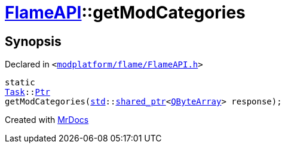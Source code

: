 [#FlameAPI-getModCategories]
= xref:FlameAPI.adoc[FlameAPI]::getModCategories
:relfileprefix: ../
:mrdocs:


== Synopsis

Declared in `&lt;https://github.com/PrismLauncher/PrismLauncher/blob/develop/launcher/modplatform/flame/FlameAPI.h#L28[modplatform&sol;flame&sol;FlameAPI&period;h]&gt;`

[source,cpp,subs="verbatim,replacements,macros,-callouts"]
----
static
xref:Task.adoc[Task]::xref:Task/Ptr.adoc[Ptr]
getModCategories(xref:std.adoc[std]::xref:std/shared_ptr.adoc[shared&lowbar;ptr]&lt;xref:QByteArray.adoc[QByteArray]&gt; response);
----



[.small]#Created with https://www.mrdocs.com[MrDocs]#
